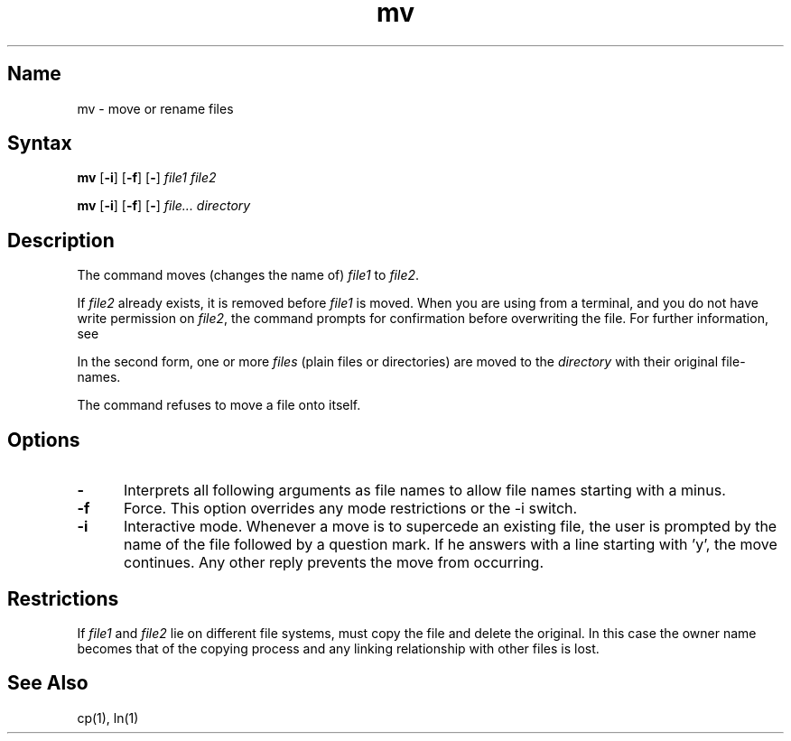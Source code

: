 .\" SCCSID: @(#)mv.1	8.1	9/11/90
.TH mv 1
.SH Name
mv \- move or rename files
.SH Syntax
.B mv
[\fB\-i\fR] [\fB\-f\fR\|] [\fB\-\fR] \fIfile1 file2\fR
.PP
.B mv
[\fB\-i\fR] [\fB\-f\fR\|] [\fB\-\fR] \fIfile... directory\fR
.SH Description
.NXR "mv command" 
.NXR "file" "moving"
.NXR "file" "renaming"
The
.PN mv
command
moves (changes the name of)
.I file1
to
.IR file2 .
.PP
If
.I file2
already exists, it is removed before
.I file1
is moved. 
When you are using 
.PN mv
from a terminal, and you do not have write permission on 
.IR file2 ,
the 
.PN mv
command prompts for confirmation before overwriting the file.
For further information, see 
.MS chmod 2 .
.PP
In the second form, one or more
.I files
(plain files or directories) are moved to the
.I directory
with their original file-names.
.PP
The
.PN mv
command refuses to move a file onto itself.
.SH Options
.IP \fB\-\fR 5
Interprets all following arguments as file names to allow file names starting with
a minus.  
.IP \fB\-f\fR 
Force. This option overrides any mode restrictions or the
\-i switch.
.IP \fB\-i\fR 
Interactive mode. Whenever a move is to supercede an
existing file, the user is prompted by the name of the file
followed by a question mark. If he answers with a line starting
with 'y', the move continues. Any other reply prevents the move from
occurring.
.SH Restrictions
If
.I file1
and
.I file2
lie on different file systems,
.PN mv
must copy the file and delete the original.
In this case the owner name becomes that of the copying process and any
linking relationship with other files is lost.
.SH See Also
cp(1), ln(1)

